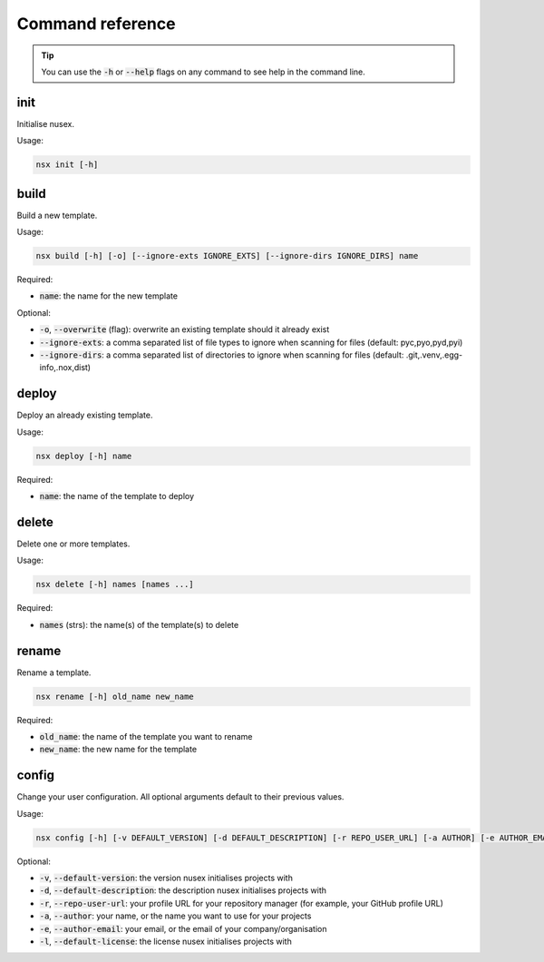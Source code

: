 Command reference
#################

.. tip::

    You can use the :code:`-h` or :code:`--help` flags on any command to see help in the command line.

init
====

Initialise nusex.

Usage:

.. code-block:: bash

    nsx init [-h]

build
=====

Build a new template.

Usage:

.. code-block:: bash

    nsx build [-h] [-o] [--ignore-exts IGNORE_EXTS] [--ignore-dirs IGNORE_DIRS] name

Required:

- :code:`name`: the name for the new template

Optional:

- :code:`-o`, :code:`--overwrite` (flag): overwrite an existing template should it already exist
- :code:`--ignore-exts`: a comma separated list of file types to ignore when scanning for files (default: pyc,pyo,pyd,pyi)
- :code:`--ignore-dirs`: a comma separated list of directories to ignore when scanning for files (default: .git,.venv,.egg-info,.nox,dist)

deploy
======

Deploy an already existing template.

Usage:

.. code-block:: bash

    nsx deploy [-h] name

Required:

- :code:`name`: the name of the template to deploy

delete
======

Delete one or more templates.

Usage:

.. code-block:: bash

    nsx delete [-h] names [names ...]

Required:

- :code:`names` (strs): the name(s) of the template(s) to delete

rename
======

Rename a template.

.. code-block:: bash

    nsx rename [-h] old_name new_name

Required:

- :code:`old_name`: the name of the template you want to rename
- :code:`new_name`: the new name for the template

config
======

Change your user configuration. All optional arguments default to their previous values.

Usage:

.. code-block:: bash

    nsx config [-h] [-v DEFAULT_VERSION] [-d DEFAULT_DESCRIPTION] [-r REPO_USER_URL] [-a AUTHOR] [-e AUTHOR_EMAIL] [-l DEFAULT_LICENSE]

Optional:

- :code:`-v`, :code:`--default-version`: the version nusex initialises projects with
- :code:`-d`, :code:`--default-description`: the description nusex initialises projects with
- :code:`-r`, :code:`--repo-user-url`: your profile URL for your repository manager (for example, your GitHub profile URL)
- :code:`-a`, :code:`--author`: your name, or the name you want to use for your projects
- :code:`-e`, :code:`--author-email`: your email, or the email of your company/organisation
- :code:`-l`, :code:`--default-license`: the license nusex initialises projects with
